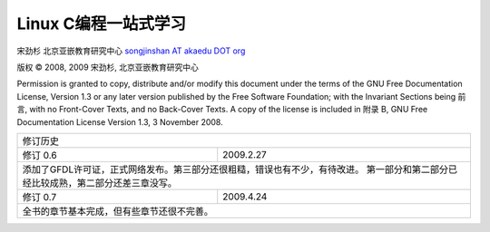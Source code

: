 Linux C编程一站式学习
#####################

宋劲杉 北京亚嵌教育研究中心 `songjinshan AT akaedu DOT org <mailto:songjinshan AT akaedu DOT org>`_

版权 © 2008, 2009 宋劲杉, 北京亚嵌教育研究中心

Permission is granted to copy, distribute and/or modify this document under the terms of the GNU Free Documentation License, Version 1.3 or any later version published by the Free Software Foundation; with the Invariant Sections being 前言, with no Front-Cover Texts, and no Back-Cover Texts. A copy of the license is included in 附录 B, GNU Free Documentation License Version 1.3, 3 November 2008.

+------------------------------------------------------------------------------+
|                               修订历史                                       |
+---------------+--------------------------------------------------------------+
| 修订 0.6      | 2009.2.27                                                    |
+---------------+--------------------------------------------------------------+
| 添加了GFDL许可证，正式网络发布。第三部分还很粗糙，错误也有不少，有待改进。   |
| 第一部分和第二部分已经比较成熟，第二部分还差三章没写。                       |
+---------------+--------------------------------------------------------------+
| 修订 0.7      | 2009.4.24                                                    |
+---------------+--------------------------------------------------------------+
| 全书的章节基本完成，但有些章节还很不完善。                                   |
+------------------------------------------------------------------------------+